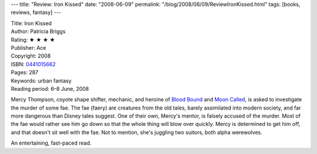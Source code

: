 ---
title: "Review: Iron Kissed"
date: "2008-06-09"
permalink: "/blog/2008/06/09/ReviewIronKissed.html"
tags: [books, reviews, fantasy]
---



.. image:: https://images-na.ssl-images-amazon.com/images/P/0441015662.01.MZZZZZZZ.jpg
    :alt: Iron Kissed
    :target: http://www.elliottbaybook.com/product/info.jsp?isbn=0441015662
    :class: right-float

| Title: Iron Kissed
| Author: Patricia Briggs
| Rating: ★ ★ ★ ★ 
| Publisher: Ace
| Copyright: 2008
| ISBN: `0441015662 <http://www.elliottbaybook.com/product/info.jsp?isbn=0441015662>`_
| Pages: 287
| Keywords: urban fantasy
| Reading period: 6–8 June, 2008

Mercy Thompson, coyote shape shifter, mechanic, and
heroine of `Blood Bound`_ and `Moon Called`_,
is asked to investigate the murder of some fae.
The fae (faery) are creatures from the old tales,
barely assimilated into modern society,
and far more dangerous than Disney tales suggest.
One of their own, Mercy's mentor, is falsely accused of the murder.
Most of the fae would rather see him go down
so that the whole thing will blow over quickly.
Mercy is determined to get him off,
and that doesn't sit well with the fae.
Not to mention, she's juggling two suitors,
both alpha werewolves.

An entertaining, fast-paced read.

.. _Blood Bound:
    /blog/2007/09/09/ReviewBloodBound.html

.. _Moon Called:
    /blog/2007/03/30/ReviewMoonCalled.html

.. _permalink:
    /blog/2008/06/09/ReviewIronKissed.html

